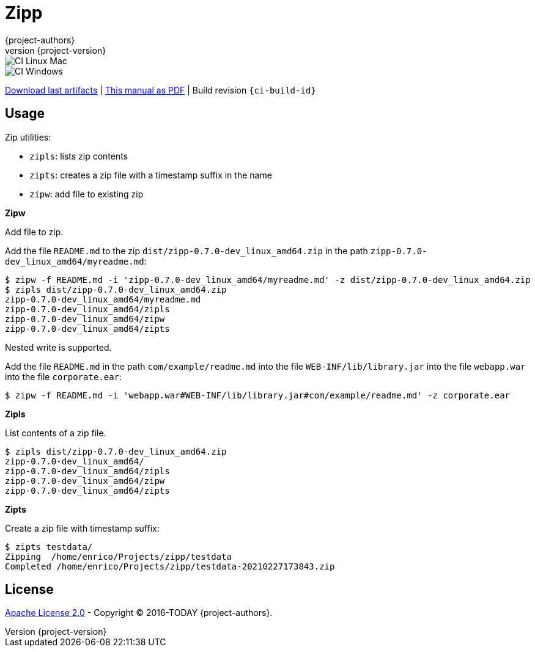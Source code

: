 = Zipp
:author: {project-authors}
:revnumber: {project-version}
:stylesheet: style.css

<<<


ifeval::["{backend}" == "html5"]

image::https://github.com/{ci-ns}/workflows/CI%20Linux%20Mac/badge.svg[CI Linux Mac]
image::https://github.com/{ci-ns}/workflows/CI%20Windows/badge.svg[CI Windows]

https://github.com/{ci-ns}/releases/latest[Download last artifacts] |
 https://{repo-owner}.github.io/{repo-name}/pdf/{repo-name}_manual.pdf[This manual as PDF] |
 Build revision `{ci-build-id}`
endif::[]

[[_book]]
## Usage


Zip utilities:

- `zipls`: lists zip contents
- `zipts`: creates a zip file with a timestamp suffix in the name
- `zipw`: add file to existing zip


**Zipw**

Add file to zip.

Add the file `README.md` to the zip `dist/zipp-0.7.0-dev_linux_amd64.zip` in the path `zipp-0.7.0-dev_linux_amd64/myreadme.md`:

----
$ zipw -f README.md -i 'zipp-0.7.0-dev_linux_amd64/myreadme.md' -z dist/zipp-0.7.0-dev_linux_amd64.zip 
$ zipls dist/zipp-0.7.0-dev_linux_amd64.zip 
zipp-0.7.0-dev_linux_amd64/myreadme.md
zipp-0.7.0-dev_linux_amd64/zipls
zipp-0.7.0-dev_linux_amd64/zipw
zipp-0.7.0-dev_linux_amd64/zipts
----

Nested write is supported.

Add the file `README.md` in the path `com/example/readme.md` into the file `WEB-INF/lib/library.jar` 
into the file `webapp.war` into the file `corporate.ear`:

----
$ zipw -f README.md -i 'webapp.war#WEB-INF/lib/library.jar#com/example/readme.md' -z corporate.ear 
----

**Zipls**

List contents of a zip file.

----
$ zipls dist/zipp-0.7.0-dev_linux_amd64.zip 
zipp-0.7.0-dev_linux_amd64/
zipp-0.7.0-dev_linux_amd64/zipls
zipp-0.7.0-dev_linux_amd64/zipw
zipp-0.7.0-dev_linux_amd64/zipts
----

**Zipts**

Create a zip file with timestamp suffix:

----
$ zipts testdata/
Zipping  /home/enrico/Projects/zipp/testdata
Completed /home/enrico/Projects/zipp/testdata-20210227173843.zip
----


## License

http://www.apache.org/licenses/LICENSE-2.0[Apache License 2.0] - Copyright (C) 2016-TODAY {project-authors}.
